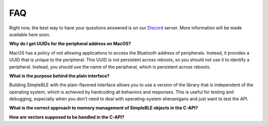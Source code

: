 ===
FAQ
===

Right now, the best way to have your questions answered is on our `Discord`_ server.
More information will be made available here soon.

**Why do I get UUIDs for the peripheral address on MacOS?**

MacOS has a policy of not allowing applications to access the Bluetooth address of
peripherals. Instead, it provides a UUID that is unique to the peripheral. This
UUID is not persistent across reboots, so you should not use it to identify a
peripheral. Instead, you should use the name of the peripheral, which is
persistent across reboots.

**What is the purpose behind the plain interface?**

Building SimpleBLE with the plain-flavored interface allows you to use a version of the
library that is independent of the operating system, which is achieved by hardcoding
all behaviors and responses. This is useful for testing and debugging, especially when
you don't need to deal with operating-system shenanigans and just want to test the API.

**What is the correct approach to memory management of SimpleBLE objects in the C-API?**

**How are vectors supposed to be handled in the C-API?**

.. _Discord: https://discord.gg/N9HqNEcvP3
